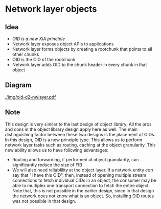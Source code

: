 #+AUTHOR: Harshad Shirwadkar
#+EMAIL: harshad@cmu.edu

* Network layer objects
** Idea
- /OID is a new XIA principle/
- Network layer exposes object APIs to applications
- Network layer forms objects by creating a rootchunk that points to
  all other chunks
- OID is the CID of the rootchunk
- Network layer adds OID to the chunk header in every chunk in that
  object
** Diagram
[[./img/oid-d2-nwlayer.pdf]]
** Note
This design is very similar to the last design of object library. All
the pros and cons in the object library design apply here as well. The
main distinguishing factor between these two designs is the placement
of OIDs. In this design, OID is a new principle type. This allows us
to perform network layer tasks such as routing, caching at the object
granularity. This new ability allows us to have following advantages:

- Routing and forwarding, if performed at object granularity, can
  significantly reduce the size of FIB
- We will also need reliablility at the object layer. If a network
  entity /can/ say that "I have this OID", then, instead of opening
  multiple stream connections to fetch individual CIDs in an object,
  the consumer may be able to multiplex one transport connection to
  fetch the entire object. Note that, this is not possible in the
  earlier design, since in that design the network does not know what
  is an object. So, installing OID routes was not possible in that
  design.
